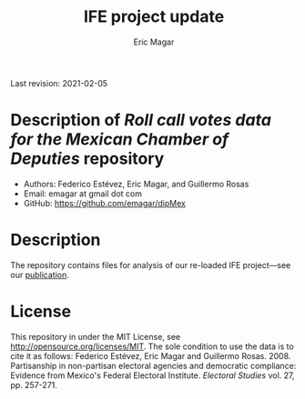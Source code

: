 #+TITLE: IFE project update
#+AUTHOR: Eric Magar
Last revision: 2021-02-05

# Export to md: M-x org-md-export-to-markdown

* Description of /Roll call votes data for the Mexican Chamber of Deputies/ repository
- Authors: Federico Estévez, Eric Magar, and Guillermo Rosas
- Email: emagar at gmail dot com
- GitHub: https://github.com/emagar/dipMex

* Description
The repository contains files for analysis of our re-loaded IFE project---see our [[https://github.com/emagar/ep3/blob/master/lecturas/EstevezMagarRosasIfeElecStud2008.pdf][publication]]. 
* License
This repository in under the MIT License, see http://opensource.org/licenses/MIT. The sole condition to use the data is to cite it as follows: Federico Estévez, Eric Magar and Guillermo Rosas. 2008. Partisanship in non-partisan electoral agencies and democratic compliance: Evidence from Mexico's Federal Electoral Institute. /Electoral Studies/ vol. 27, pp. 257-271.
